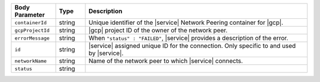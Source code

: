 .. list-table::
   :header-rows: 1
   :widths: 15 10 75

   * - Body Parameter
     - Type
     - Description

   * - ``containerId``
     - string
     - Unique identifier of the |service| Network Peering container for |gcp|.

   * - ``gcpProjectId``
     - string
     - |gcp| project ID of the owner of the network peer.

   * - ``errorMessage``
     - string
     - When ``"status" : "FAILED"``, |service| provides a description
       of the error.

   * - ``id``
     - string
     - |service| assigned unique ID for the connection. Only specific
       to and used by |service|.

   * - ``networkName``
     - string
     - Name of the network peer to which |service| connects.

   * - ``status``
     - string
     -
       .. include:: /includes/vpc-peering-status-gcp.rst
